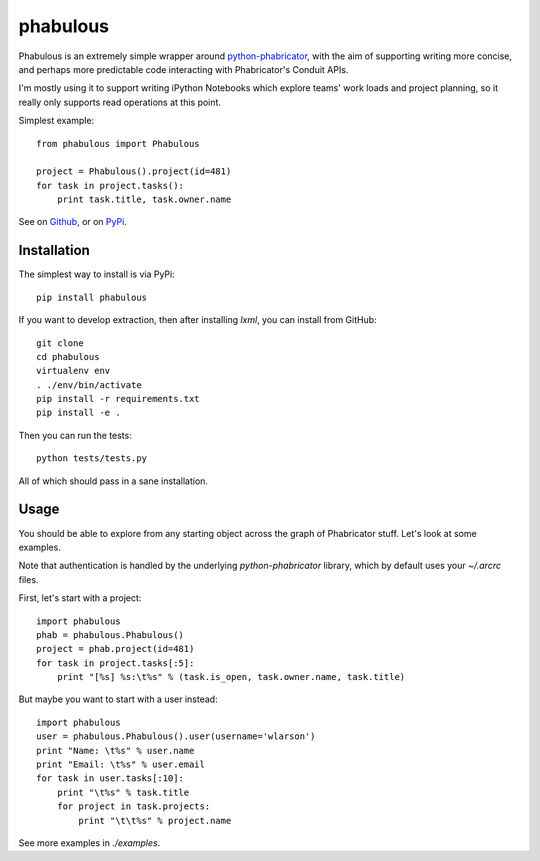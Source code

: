 =========
phabulous
=========

Phabulous is an extremely simple wrapper around `python-phabricator <https://github.com/disqus/python-phabricator>`_,
with the aim of supporting writing more concise, and perhaps more predictable
code interacting with Phabricator's Conduit APIs.

I'm mostly using it to support writing iPython Notebooks which explore teams'
work loads and project planning, so it really only supports read operations
at this point.

Simplest example::

    from phabulous import Phabulous

    project = Phabulous().project(id=481)
    for task in project.tasks():
        print task.title, task.owner.name


See on `Github <https://github.com/lethain/phabulous>`_, or on
`PyPi <http://pypi.python.org/pypi/phabulous/>`_.


Installation
============

The simplest way to install is via PyPi::

    pip install phabulous

If you want to develop extraction, then after installing `lxml`,
you can install from GitHub::

    git clone
    cd phabulous
    virtualenv env
    . ./env/bin/activate
    pip install -r requirements.txt
    pip install -e .

Then you can run the tests::

    python tests/tests.py

All of which should pass in a sane installation.


Usage
=====

You should be able to explore from any starting object across
the graph of Phabricator stuff. Let's look at some examples.

Note that authentication is handled by the underlying `python-phabricator`
library, which by default uses your `~/.arcrc` files.

First, let's start with a project::

    import phabulous
    phab = phabulous.Phabulous()
    project = phab.project(id=481)
    for task in project.tasks[:5]:
        print "[%s] %s:\t%s" % (task.is_open, task.owner.name, task.title)

But maybe you want to start with a user instead::

    import phabulous
    user = phabulous.Phabulous().user(username='wlarson')
    print "Name: \t%s" % user.name
    print "Email: \t%s" % user.email
    for task in user.tasks[:10]:
        print "\t%s" % task.title
        for project in task.projects:
            print "\t\t%s" % project.name

See more examples in `./examples`.
